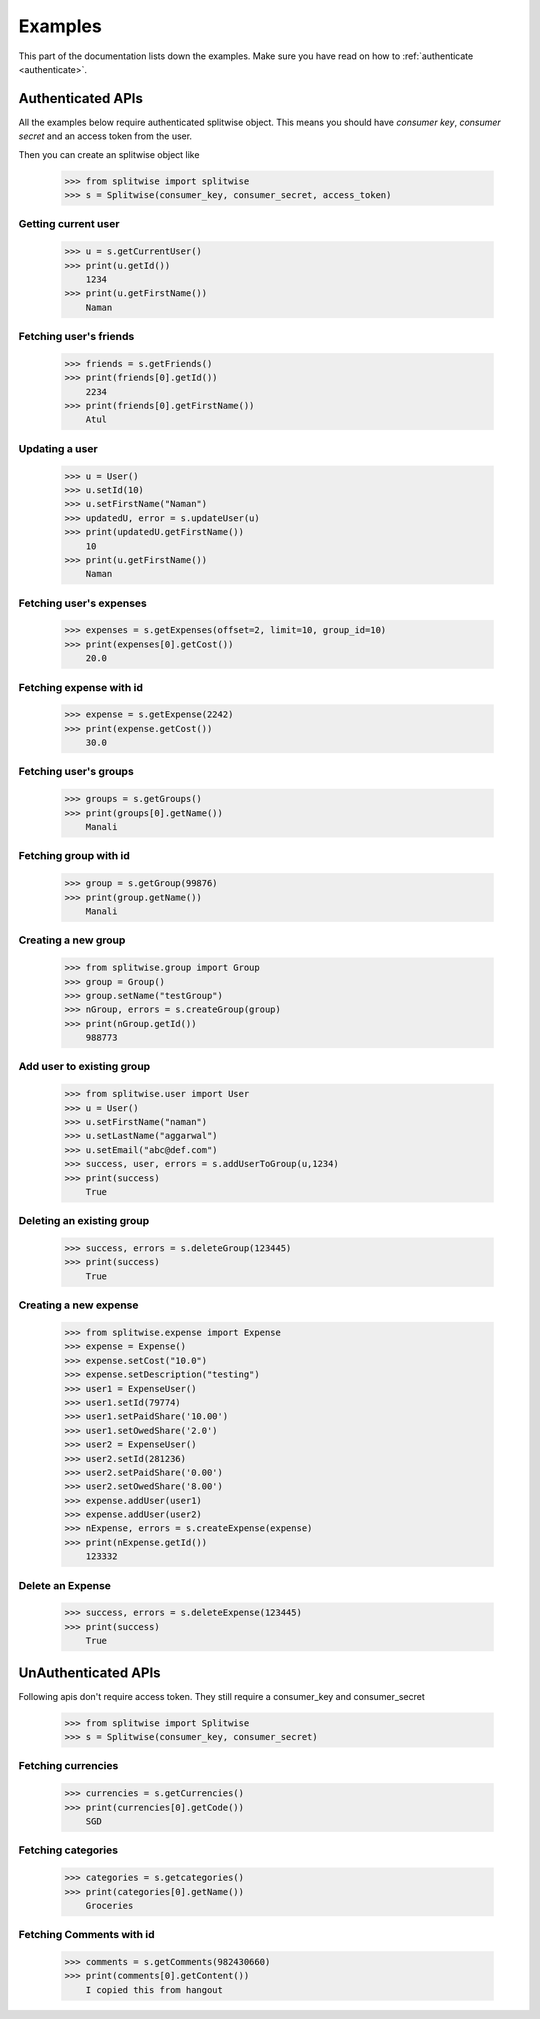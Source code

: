 .. _example:

Examples
========

This part of the documentation lists down the examples. Make sure you have read on
how to :ref:`authenticate <authenticate>`.

Authenticated APIs
------------------

All the examples below require authenticated splitwise object. This means you
should have `consumer key`, `consumer secret` and an access token from the user.

Then you can create an splitwise object like

        >>> from splitwise import splitwise
        >>> s = Splitwise(consumer_key, consumer_secret, access_token)

.. _exCurrentUser:

Getting current user
^^^^^^^^^^^^^^^^^^^^
        >>> u = s.getCurrentUser()
        >>> print(u.getId())
            1234
        >>> print(u.getFirstName())
            Naman

.. _exFriends:

Fetching user's friends
^^^^^^^^^^^^^^^^^^^^^^^

        >>> friends = s.getFriends()
        >>> print(friends[0].getId())
            2234
        >>> print(friends[0].getFirstName())
            Atul

.. _exUpdateUser:

Updating a user
^^^^^^^^^^^^^^^
        >>> u = User()
        >>> u.setId(10)
        >>> u.setFirstName("Naman")
        >>> updatedU, error = s.updateUser(u)
        >>> print(updatedU.getFirstName())
            10
        >>> print(u.getFirstName())
            Naman

.. _exExpenses:

Fetching user's expenses
^^^^^^^^^^^^^^^^^^^^^^^^

        >>> expenses = s.getExpenses(offset=2, limit=10, group_id=10)
        >>> print(expenses[0].getCost())
            20.0

Fetching expense with id
^^^^^^^^^^^^^^^^^^^^^^^^
        >>> expense = s.getExpense(2242)
        >>> print(expense.getCost())
            30.0

.. _exGroups:

Fetching user's groups
^^^^^^^^^^^^^^^^^^^^^^
        >>> groups = s.getGroups()
        >>> print(groups[0].getName())
            Manali

Fetching group with id
^^^^^^^^^^^^^^^^^^^^^^
        >>> group = s.getGroup(99876)
        >>> print(group.getName())
            Manali

.. _exNGroup:

Creating a new group
^^^^^^^^^^^^^^^^^^^^
        >>> from splitwise.group import Group
        >>> group = Group()
        >>> group.setName("testGroup")
        >>> nGroup, errors = s.createGroup(group)
        >>> print(nGroup.getId())
            988773

.. _exAGroup:

Add user to existing group
^^^^^^^^^^^^^^^^^^^^^^^^^^

        >>> from splitwise.user import User
        >>> u = User()
        >>> u.setFirstName("naman")
        >>> u.setLastName("aggarwal")
        >>> u.setEmail("abc@def.com")
        >>> success, user, errors = s.addUserToGroup(u,1234)
        >>> print(success)
            True

.. _exDGroup:

Deleting an existing group
^^^^^^^^^^^^^^^^^^^^^^^^^^
        >>> success, errors = s.deleteGroup(123445)
        >>> print(success)
            True

.. _exNExpense:

Creating a new expense
^^^^^^^^^^^^^^^^^^^^^^

        >>> from splitwise.expense import Expense
        >>> expense = Expense()
        >>> expense.setCost("10.0")
        >>> expense.setDescription("testing")
        >>> user1 = ExpenseUser()
        >>> user1.setId(79774)
        >>> user1.setPaidShare('10.00')
        >>> user1.setOwedShare('2.0')
        >>> user2 = ExpenseUser()
        >>> user2.setId(281236)
        >>> user2.setPaidShare('0.00')
        >>> user2.setOwedShare('8.00')
        >>> expense.addUser(user1)
        >>> expense.addUser(user2)
        >>> nExpense, errors = s.createExpense(expense)
        >>> print(nExpense.getId())
            123332

.. _exDExpense:

Delete an Expense
^^^^^^^^^^^^^^^^^

        >>> success, errors = s.deleteExpense(123445)
        >>> print(success)
            True


UnAuthenticated APIs
--------------------

Following apis don't require access token. They still require a consumer_key and consumer_secret

        >>> from splitwise import Splitwise
        >>> s = Splitwise(consumer_key, consumer_secret)

.. _exCurrencies:

Fetching currencies
^^^^^^^^^^^^^^^^^^^

        >>> currencies = s.getCurrencies()
        >>> print(currencies[0].getCode())
            SGD

.. _exCategories:

Fetching categories
^^^^^^^^^^^^^^^^^^^

        >>> categories = s.getcategories()
        >>> print(categories[0].getName())
            Groceries

.. _exGetComments:

Fetching Comments with id
^^^^^^^^^^^^^^^^^^^^^^

        >>> comments = s.getComments(982430660)
        >>> print(comments[0].getContent())
            I copied this from hangout

